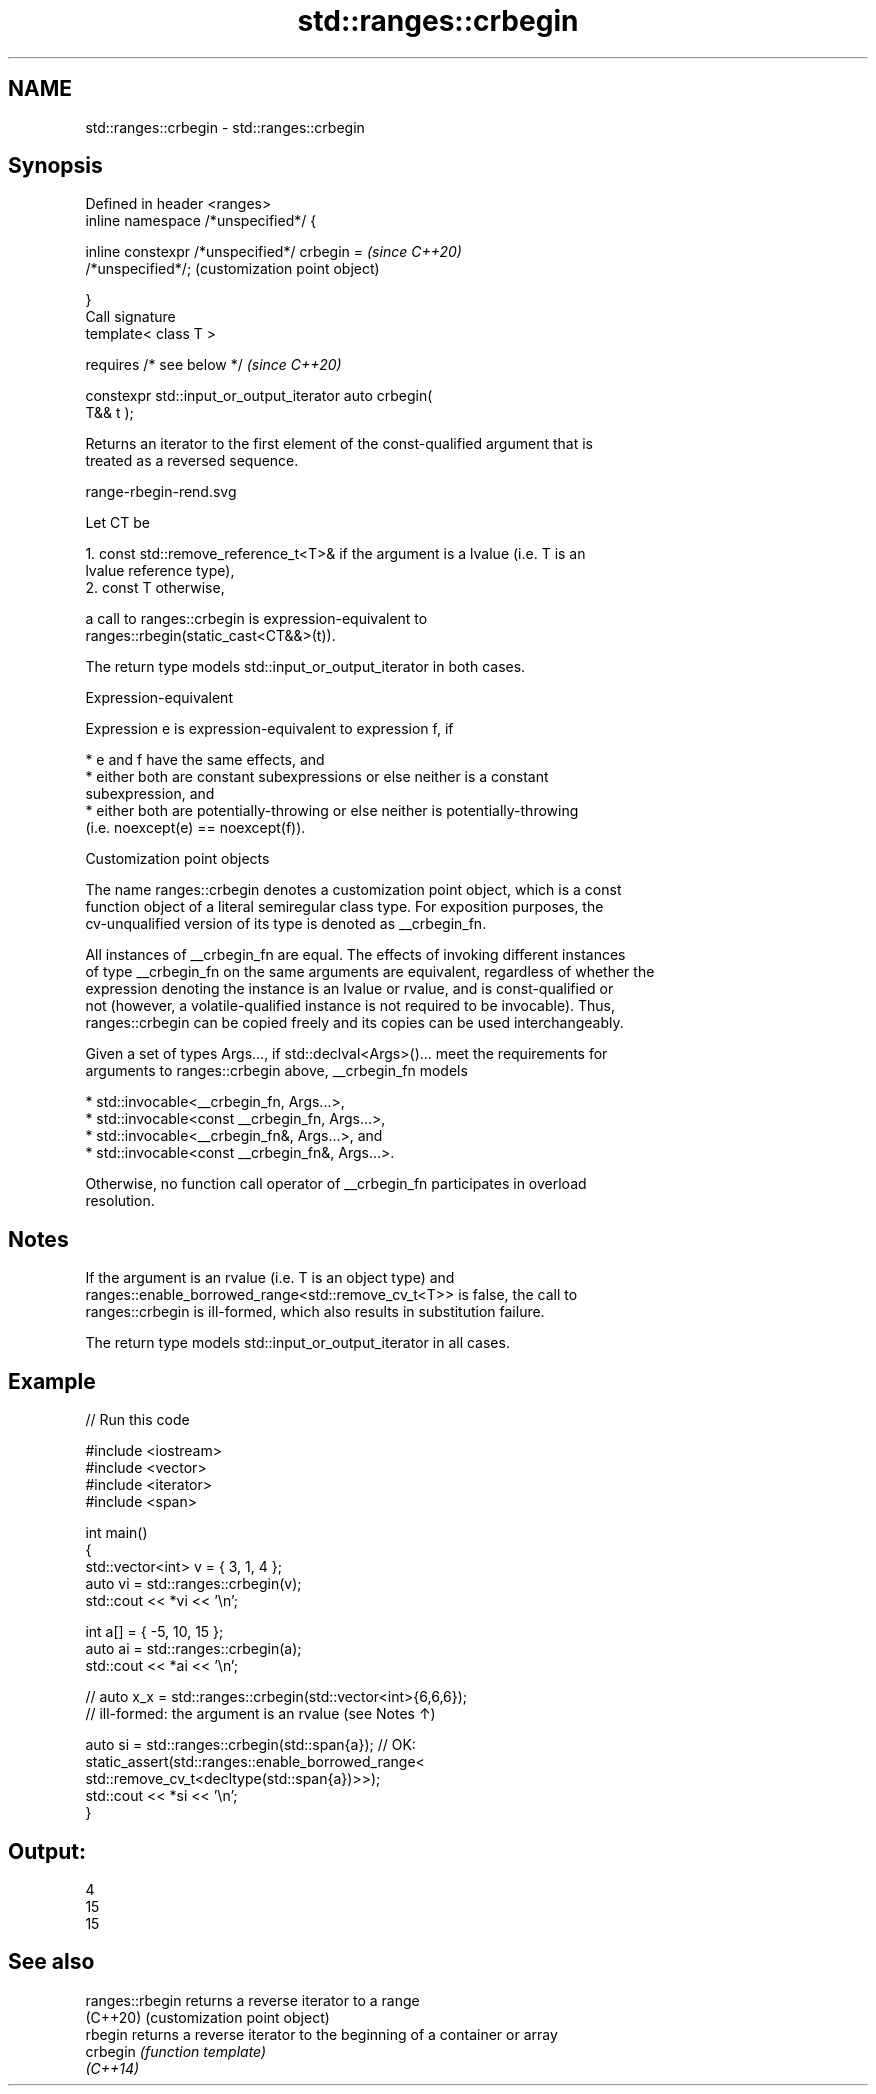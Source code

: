 .TH std::ranges::crbegin 3 "2022.07.31" "http://cppreference.com" "C++ Standard Libary"
.SH NAME
std::ranges::crbegin \- std::ranges::crbegin

.SH Synopsis
   Defined in header <ranges>
   inline namespace /*unspecified*/ {

   inline constexpr /*unspecified*/ crbegin =              \fI(since C++20)\fP
   /*unspecified*/;                                        (customization point object)

   }
   Call signature
   template< class T >

   requires /* see below */                                \fI(since C++20)\fP

   constexpr std::input_or_output_iterator auto crbegin(
   T&& t );

   Returns an iterator to the first element of the const-qualified argument that is
   treated as a reversed sequence.

   range-rbegin-rend.svg

   Let CT be

    1. const std::remove_reference_t<T>& if the argument is a lvalue (i.e. T is an
       lvalue reference type),
    2. const T otherwise,

   a call to ranges::crbegin is expression-equivalent to
   ranges::rbegin(static_cast<CT&&>(t)).

   The return type models std::input_or_output_iterator in both cases.

  Expression-equivalent

   Expression e is expression-equivalent to expression f, if

     * e and f have the same effects, and
     * either both are constant subexpressions or else neither is a constant
       subexpression, and
     * either both are potentially-throwing or else neither is potentially-throwing
       (i.e. noexcept(e) == noexcept(f)).

  Customization point objects

   The name ranges::crbegin denotes a customization point object, which is a const
   function object of a literal semiregular class type. For exposition purposes, the
   cv-unqualified version of its type is denoted as __crbegin_fn.

   All instances of __crbegin_fn are equal. The effects of invoking different instances
   of type __crbegin_fn on the same arguments are equivalent, regardless of whether the
   expression denoting the instance is an lvalue or rvalue, and is const-qualified or
   not (however, a volatile-qualified instance is not required to be invocable). Thus,
   ranges::crbegin can be copied freely and its copies can be used interchangeably.

   Given a set of types Args..., if std::declval<Args>()... meet the requirements for
   arguments to ranges::crbegin above, __crbegin_fn models

     * std::invocable<__crbegin_fn, Args...>,
     * std::invocable<const __crbegin_fn, Args...>,
     * std::invocable<__crbegin_fn&, Args...>, and
     * std::invocable<const __crbegin_fn&, Args...>.

   Otherwise, no function call operator of __crbegin_fn participates in overload
   resolution.

.SH Notes

   If the argument is an rvalue (i.e. T is an object type) and
   ranges::enable_borrowed_range<std::remove_cv_t<T>> is false, the call to
   ranges::crbegin is ill-formed, which also results in substitution failure.

   The return type models std::input_or_output_iterator in all cases.

.SH Example


// Run this code

 #include <iostream>
 #include <vector>
 #include <iterator>
 #include <span>

 int main()
 {
     std::vector<int> v = { 3, 1, 4 };
     auto vi = std::ranges::crbegin(v);
     std::cout << *vi << '\\n';

     int a[] = { -5, 10, 15 };
     auto ai = std::ranges::crbegin(a);
     std::cout << *ai << '\\n';

     // auto x_x = std::ranges::crbegin(std::vector<int>{6,6,6});
     // ill-formed: the argument is an rvalue (see Notes ↑)

     auto si = std::ranges::crbegin(std::span{a}); // OK:
     static_assert(std::ranges::enable_borrowed_range<
         std::remove_cv_t<decltype(std::span{a})>>);
     std::cout << *si << '\\n';
 }

.SH Output:

 4
 15
 15

.SH See also

   ranges::rbegin returns a reverse iterator to a range
   (C++20)        (customization point object)
   rbegin         returns a reverse iterator to the beginning of a container or array
   crbegin        \fI(function template)\fP
   \fI(C++14)\fP
